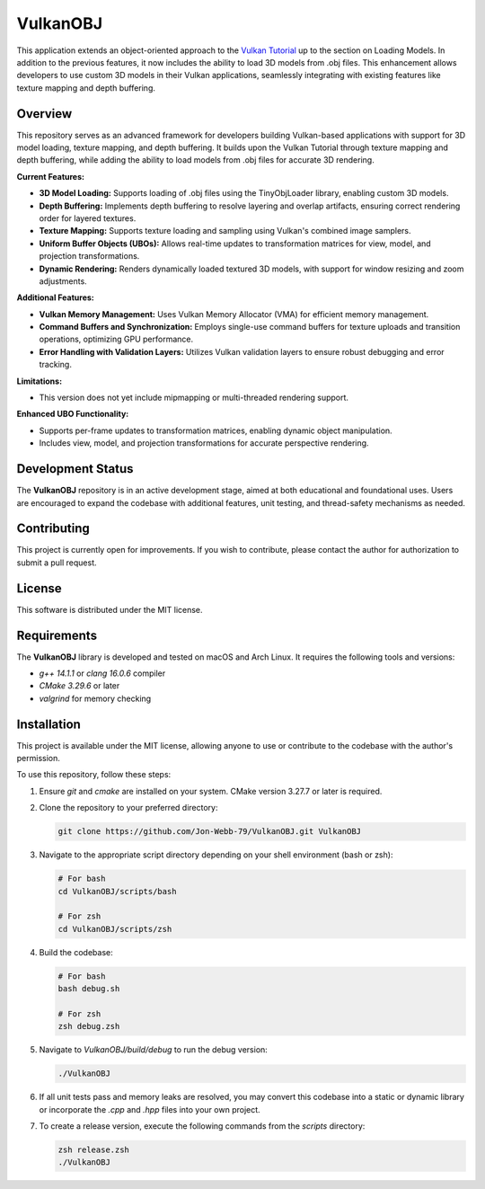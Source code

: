 ************
VulkanOBJ
************

This application extends an object-oriented approach to the 
`Vulkan Tutorial <https://vulkan-tutorial.com/>`_ up to the section on 
Loading Models. In addition to the previous features, it now includes the 
ability to load 3D models from .obj files. This enhancement allows developers 
to use custom 3D models in their Vulkan applications, seamlessly integrating 
with existing features like texture mapping and depth buffering.

.. image:: data/object.png
   :alt: Screenshot of the application implementing texture mapping with depth buffering
   :align: center

Overview
########

This repository serves as an advanced framework for developers building 
Vulkan-based applications with support for 3D model loading, texture mapping, 
and depth buffering. It builds upon the Vulkan Tutorial through texture 
mapping and depth buffering, while adding the ability to load models from 
.obj files for accurate 3D rendering.

**Current Features:**

- **3D Model Loading:** Supports loading of .obj files using the TinyObjLoader library, enabling custom 3D models.
- **Depth Buffering:** Implements depth buffering to resolve layering and 
  overlap artifacts, ensuring correct rendering order for layered textures.
- **Texture Mapping:** Supports texture loading and sampling using Vulkan's 
  combined image samplers.
- **Uniform Buffer Objects (UBOs):** Allows real-time updates to transformation 
  matrices for view, model, and projection transformations.
- **Dynamic Rendering:** Renders dynamically loaded textured 3D models, with 
  support for window resizing and zoom adjustments.

**Additional Features:**

- **Vulkan Memory Management:** Uses Vulkan Memory Allocator (VMA) for efficient 
  memory management.
- **Command Buffers and Synchronization:** Employs single-use command buffers 
  for texture uploads and transition operations, optimizing GPU performance.
- **Error Handling with Validation Layers:** Utilizes Vulkan validation layers 
  to ensure robust debugging and error tracking.

**Limitations:**

- This version does not yet include mipmapping or multi-threaded rendering support.

**Enhanced UBO Functionality:**

- Supports per-frame updates to transformation matrices, enabling dynamic object manipulation.
- Includes view, model, and projection transformations for accurate perspective rendering.

Development Status
##################

The **VulkanOBJ** repository is in an active development stage, aimed 
at both educational and foundational uses. Users are encouraged to expand 
the codebase with additional features, unit testing, and thread-safety mechanisms 
as needed.

Contributing
############

This project is currently open for improvements. If you wish to contribute, 
please contact the author for authorization to submit a pull request.

License
#######

This software is distributed under the MIT license.

Requirements
############

The **VulkanOBJ** library is developed and tested on macOS and Arch Linux. 
It requires the following tools and versions:

- `g++ 14.1.1` or `clang 16.0.6` compiler
- `CMake 3.29.6` or later
- `valgrind` for memory checking

Installation
############

This project is available under the MIT license, allowing anyone to use or 
contribute to the codebase with the author's permission.

To use this repository, follow these steps:

1. Ensure `git` and `cmake` are installed on your system. CMake version 3.27.7 
   or later is required.

2. Clone the repository to your preferred directory:

   .. code-block:: bash

      git clone https://github.com/Jon-Webb-79/VulkanOBJ.git VulkanOBJ

3. Navigate to the appropriate script directory depending on your shell environment 
   (bash or zsh):

   .. code-block:: bash

      # For bash
      cd VulkanOBJ/scripts/bash 
      
      # For zsh
      cd VulkanOBJ/scripts/zsh 

4. Build the codebase:

   .. code-block:: bash

      # For bash
      bash debug.sh  

      # For zsh
      zsh debug.zsh

5. Navigate to `VulkanOBJ/build/debug` to run the debug version:

   .. code-block:: bash

      ./VulkanOBJ

6. If all unit tests pass and memory leaks are resolved, you may convert this codebase 
   into a static or dynamic library or incorporate the `.cpp` and `.hpp` files into 
   your own project.

7. To create a release version, execute the following commands from the `scripts` directory:

   .. code-block:: bash

      zsh release.zsh
      ./VulkanOBJ

